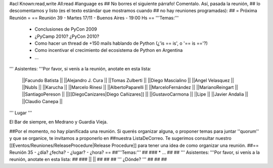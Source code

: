#acl Known:read,write All:read
#language es
## No borres el siguiente párrafo! Comentalo. Así, pasada la reunión,
## lo descomentamos y listo (es el texto estándar que mostramos cuando
## no hay reuniones programadas):
##
= Próxima Reunión =
== Reunión 39 - Martes 17/11 - Buenos Aires - 19:00 Hs ==
'''Temas:'''

 * Conclusiones de PyCon 2009

 * ¿PyCamp 2010? ¿PyCon 2010?

 * Como hacer un thread de +150 mails hablando de Python (¿'is == is', o '== is =='?)
 * Como incentivar el crecimiento del ecosistema de Python en Argentina
 * ...

''' Asistentes: '''Por favor, si venís a la reunión, anotate en esta lista:

 ||Facundo Batista ||
 ||Alejandro J. Cura ||
 ||Tomas Zulberti ||
 ||Diego Mascialino ||
 ||Angel Velasquez ||
 ||NubIs ||
 ||Karucha ||
 ||Marcelo Rinesi ||
 ||AlbertoPaparelli ||
 ||MarceloFernández ||
 ||MarianoReingart ||
 ||SantiagoPereson ||
 ||[[DiegoCanizares|Diego Cañizares]] ||
 ||GustavoCarmona ||
 ||Lipe ||
 ||Javier Andalia ||
 ||Claudio Canepa ||



''' Lugar '''

El Bar de siempre, en Medrano y Guardia Vieja.

##Por el momento, no hay planificada una reunión. Si querés organizar alguna, o proponer temas para juntar ''quorum'' y que se organice, te invitamos a proponerlo en ##nuestra ListaDeCorreo. Te sugerimos consultar nuestro [[Eventos/Reuniones/ReleaseProcedure|Release Procedure]] para tener una idea de como organizar una reunión.
##== Reunión 35 - ¿día? ¿fecha? - ¿lugar? - ¿hora? ==
##'''Temas:'''
##
### * ...
##
## ''' Asistentes: '''Por favor, si venís a la reunión, anotate en esta lista:
##
### ||  ||
##
##
## ''' ¿Dónde? '''
##
##
##
